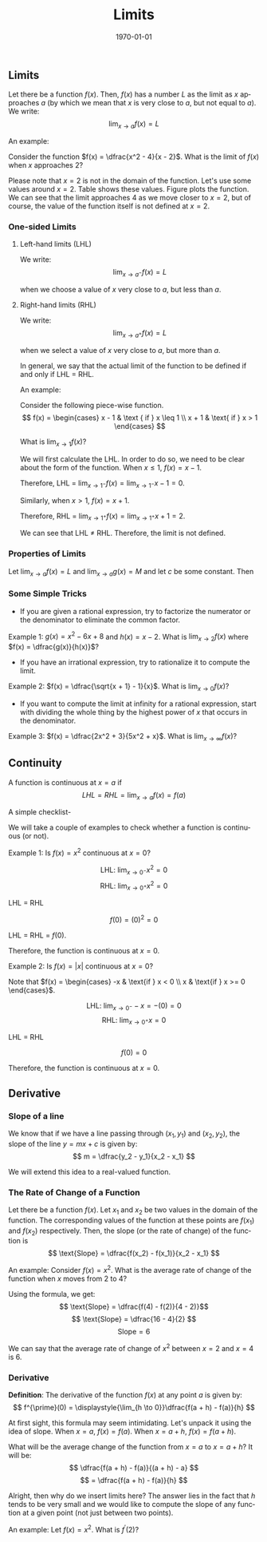 #+TITLE: Limits
#+DATE: \today
#+LANGUAGE: en
#+LATEX_CLASS: article
#+OPTIONS: toc:nil
#+LATEX_COMPILER: xelatex -shell-escape

#+LATEX_HEADER: \usepackage{fontspec}
#+LATEX_HEADER: \setmainfont{TeX Gyre Pagella}
#+LATEX_HEADER: \usepackage{amsmath,amssymb, booktabs, caption, dcolumn, etoolbox, gensymb, pgfplots, polynom, subcaption, tfrupee, tikz, xcolor}
#+LATEX_HEADER: \usepackage[toc]{appendix}
#+LATEX_HEADER: \usepackage[backend=biber,style=authoryear-comp]{biblatex}
#+LATEX_HEADER: \addbibresource{references.bib}
#+LATEX_HEADER: \usepackage{geometry}
#+LATEX_HEADER: \geometry{margin=1in}
#+LATEX_HEADER: \usepackage[table, svgnames, dvipsnames]{xcolor}
#+LATEX_HEADER: \usetikzlibrary{arrows.meta,patterns,positioning}
#+LATEX_HEADER: \definecolor{green2}{HTML}{008000}
#+LATEX_HEADER: \definecolor{cbblue}{rgb}{0.0, 0.6, 0.9}
#+LATEX_HEADER: \definecolor{cbcyan}{rgb}{0.35, 0.7, 0.9}
#+LATEX_HEADER: \definecolor{cbred}{rgb}{0.8, 0.4, 0.0}
#+LATEX_HEADER: \definecolor{cbpurple}{rgb}{0.6, 0.6, 0.8}
#+LATEX_HEADER: \definecolor{cbolive}{rgb}{0.6, 0.7, 0}
#+LATEX_HEADER: \definecolor{red_pink}{HTML}{e64173}
#+LATEX_HEADER: \definecolor{turquoise}{HTML}{20B2AA}
#+LATEX_HEADER: \definecolor{orange}{HTML}{FFA500}
#+LATEX_HEADER: \definecolor{purple}{HTML}{6A5ACD}
#+LATEX_HEADER: \newcommand{\orgbox}[1]{\fbox{\ensuremath{#1}}}
#+LATEX_HEADER: \appto{\appendix}{\renewcommand{\thesection}{}}



** Limits

Let there be a function $f(x)$. Then, $f(x)$ has a number $L$ as the limit as $x$ approaches $a$ (by which we mean that $x$ is very close to $a$, but not equal to $a$).
We write:
\[ \displaystyle{\lim_{x \to a} f(x) = L} \]


An example:

Consider the function $f(x) = \dfrac{x^2 - 4}{x - 2}$. What is the limit of $f(x)$ when $x$ approaches 2?

Please note that $x = 2$ is not in the domain of the function. Let's use some values around $x = 2$. Table \ref{tab:tab01} shows these values.
Figure \ref{fig:fig01} plots the function. We can see that the limit approaches 4 as we move closer to $x = 2$, but of course, the value of the function itself is not defined at $x = 2$.


\begin{table}[htbp]
\centering
\caption{Values of $f(x)$ as $x \to 2$}
\label{tab:tab01}
\begin{tabular}{c *{8}{c}}
\toprule
$x$ & 1.9 &  1.99 &  1.999 & 1.9999 & 2.0001 & 2.001 & 2.01 & 2.1 \\
\midrule
 $f(x)$ & \color{turquoise}{3.9} & \color{turquoise}{3.99}  & \color{turquoise}{3.999}  & \color{turquoise}{3.9999} & \color{turquoise}{4.0001} & \color{turquoise}{4.001} & \color{turquoise}{4.01} & \color{turquoise}{4.1} \\
\bottomrule
\end{tabular}
\end{table}


\begin{figure}[htbp]
\centering
\begin{tikzpicture}
\begin{axis}[axis lines = middle, xlabel = \(x\), ylabel = {\(f(x)\)}, xmin = -1, xmax = 5, ymin = -1, ymax = 5,
             xtick = {0, 1, 2, 3, 4}, ytick = {0, 1, 2, 3, 4, 5}, grid = major, grid style = {dashed, gray!30},
	     legend pos = north west, legend cell align = {left}, legend style = {font = \tiny}, legend style = {at={(-0.5, 1)}, anchor=west},
	     tick label style = {font = \small}, label style = {font=\small}, title style = {font=\large\bfseries},
	     title={Limit of $f(x) = \frac{x^2 - 4}{x - 2}$ as $x\to2$},
	     enlargelimits = true, axis line style = {-Stealth},
	     samples = 50]
             \addplot[
                      domain = -1:1.999,
                      blue,
                      very thick]{x + 2};
	     \addplot[
	              domain = 2:5,
		      blue,
		      very thick]{x + 2};
             \addlegendentry{\(f(x) = x + 2,\; x \neq 2\)}
             \addplot [only marks, mark=*, mark size = 2pt, color = blue] coordinates {(2,4)};
             \draw[color = turquoise, very thick, fill = white, line width = 1.2pt] (axis cs: 2, 4) circle [radius = 3.5pt];
             \addlegendentry{\textcolor{turquoise}{\(\circ\) Hole at $(2, 4)$}}
             \addplot [dashed, red_pink, thick] coordinates {(0, 4) (2, 4)};
             \addplot [dashed, red_pink, thick] coordinates {(2, 0) (2, 4)};
             \addlegendimage{red_pink, dashed, thick};
             \addlegendentry{$\lim_{x \to 2} f(x) = 4$}
             \node [red_pink, above] at (axis cs: 0.5, 4.2) {$y = 4$};
             \node [red_pink, right] at (axis cs: 2.1, 2) {$x = 2$};
             \node [red_pink, above right] at (axis cs: 2, 4) {$(2, 4)$};
\end{axis}
 \end{tikzpicture}
\caption{}
\label{fig:fig01}
\end{figure}	    


*** One-sided Limits

**** Left-hand limits (LHL)
We write: \[ \displaystyle{\lim_{x \to a^{-}} f(x) =  L} \]

when we choose a value of $x$ very close to $a$, but less than $a$.

**** Right-hand limits (RHL)
We write: \[ \lim_{x \to a^{+}} f(x) = L \]

when we select a value of $x$ very close to $a$, but more than $a$.

In general, we say that the actual limit of the function to be defined if and only if LHL = RHL.

An example:

Consider the following piece-wise function.
\[ f(x) = \begin{cases} x - 1 & \text { if } x \leq 1 \\ x + 1 & \text{ if } x > 1 \end{cases} \]

What is $\displaystyle{\lim_{x \to 1} f(x)}$?

We will first calculate the LHL. In order to do so, we need to be clear about the form of the function. When $x \leq 1$, $f(x) = x - 1$.

Therefore,
LHL = $\displaystyle{\lim_{x \to 1^{-}} f(x)} = \displaystyle{\lim_{x \to 1^{-}} x - 1} = 0$.

Similarly, when $x > 1$, $f(x) = x + 1$.

Therefore,
RHL = $\displaystyle{\lim_{x \to 1^{+}} f(x)} = \displaystyle{\lim_{x \to 1^{+}} x + 1} = 2$.

We can see that LHL $\neq$ RHL. Therefore, the limit is not defined. 

*** Properties of Limits

Let $\displaystyle{\lim_{x \to a} f(x) = L}$ and $\displaystyle{\lim_{x \to a} g(x) = M}$ and let $c$ be some constant. Then
\begin{enumerate}
\item $\displaystyle{\lim_{x \to a} cf(x) = cL}$
\item $\displaystyle{\lim_{x \to a} (f(x) + g(x)) = L + M}$
\item $\displaystyle{\lim_{x \to a} (f(x) - g(x)) = L - M}$
\item $\displaystyle{\lim_{x \to a} (f(x)\dot{g(x)}) = LM}$
\item $\displaystyle{\lim_{x \to a}\dfrac{f(x)}{g(x)}} = \dfrac{\displaystyle{\lim_{x \to a} f(x)}}{\displaystyle{\lim_{x \to a} g(x)}} = \dfrac{L}{M}$ if $M \neq 0$
\item $\displaystyle{\lim_{x \to a} f(x)^{p}} = A^p$ (if $A^{p}$ is defined and $p$ is a real number)
\item $\displaystyle{\lim_{x \to a} (x)^{1/n}} = a^{1/n}$
\end{enumerate}


*** Some Simple Tricks

- If you are given a rational expression, try to factorize the numerator or the denominator to eliminate the common factor.
  
Example 1: $g(x) = x^2 - 6x + 8$ and $h(x) = x - 2$. What is $\displaystyle{\lim_{x \to 2}} f(x)$ where $f(x) = \dfrac{g(x)}{h(x)}$?

\begin{align*}
\lim_{x \to 2} f(x) &= \lim_{x \to 2} \dfrac{x^2 - 6x + 8}{x - 2} \\
\implies \lim_{x \to 2} f(x) &= \lim_{x \to 2} \dfrac{(x - 2)(x - 4)}{x - 2} \tag{factorizing the numerator} \\
\implies \lim_{x \to 2} f(x) &= \lim_{x \to 2} x + 2 \\
\implies \lim_{x \to 2} f(x) &= 4
\end{align*}

- If you have an irrational expression, try to rationalize it to compute the limit.

Example 2: $f(x) = \dfrac{\sqrt{x + 1} - 1}{x}$.  What is $\displaystyle{\lim_{x \to 0} f(x)}$?

\begin{align*}
\lim_{x \to 0} f(x) &= \lim_{x \to 0} \dfrac{\sqrt{x + 1} - 1}{x} \\
\lim_{x \to 0} f(x) &= \lim_{x \to 0} \dfrac{(\sqrt{x + 1} - 1)\times{(\sqrt{x + 1} + 1)}}{x\times(\sqrt{x + 1} + 1)} \\
\lim_{x \to 0} f(x) &= \lim_{x \to 0} \dfrac{(x + 1) - 1}{x\times(\sqrt{x + 1} + 1)} \tag{since $(a + b)(a - b) = a^2 - b^2$} \\
\lim_{x \to 0} f(x) &= \lim_{x \to 0} \dfrac{x}{x\times(\sqrt{x + 1} + 1)} \\
\lim_{x \to 0} f(x) &= \lim_{x \to 0} \dfrac{1}{\sqrt{x + 1} + 1} \\
\lim_{x \to 0} f(x) &= \dfrac{1}{2}
\end{align*}

 - If you want to compute the limit at infinity for  a rational expression, start with dividing the whole thing by the highest power of $x$ that occurs in the denominator.

 Example 3: $f(x) = \dfrac{2x^2 + 3}{5x^2 + x}$. What is $\displaystyle{\lim_{x \to \infty}} f(x)$?

 \begin{align*}
 \lim_{x \to \infty} f(x) &= \lim_{x \to \infty} \dfrac{2x^2 + 3}{5x^2 + x} \\
\implies \lim_{x \to \infty} &= \lim_{x \to \infty} \dfrac{2 + 3/x^2}{5 + 1/x^2} \\
\implies \lim_{x \to \infty} &= \dfrac{\lim_{x \to \infty} 2 + \lim_{x \to \infty} 3/x^2}{\lim_{x \to \infty} 5 + \lim_{x \to \infty} 1/x^2} \\
\implies \lim_{x \to \infty} &= \dfrac{2 + 3(0)}{5 + 1(0} \\
\implies \lim_{x \to \infty} &= \dfrac{2}{5}
 \end{align*}


** Continuity

 
A function is continuous at $x=a$ if
\[ LHL = RHL = \displaystyle{\lim_{x \to a}} f(x) = f(a) \]

A simple checklist-
\begin{itemize}
\item Check if $f(a)$ is \textbf{defined}.
\item Calculate the LHL and the RHL. Verify they match.
\item Verify if $\displaystyle{\lim_{x \to a}} = f(a)$.
\end{itemize}
 
We will take a couple of examples to check whether a function is continuous (or not).

Example 1: Is $f(x) = x^2$ continuous at $x = 0$?

\[ \text{LHL: } \lim_{x \to 0^{-}} x^2 = 0 \]
\[ \text{RHL: } \lim_{x \to 0^{+}} x^2 = 0 \]

LHL = RHL

\[ f(0) = (0)^2 = 0 \]

LHL = RHL = $f(0)$.

Therefore, the function is continuous at $x = 0$.

\vspace{2mm}

Example 2: Is $f(x) = |x|$ continuous at $x = 0$?

Note that $f(x) = \begin{cases} -x & \text{if } x < 0 \\ x & \text{if } x >= 0 \end{cases}$.

\[ \text{LHL: } \lim_{x \to 0^{-}} -x = -(0) = 0 \]
\[ \text{RHL: } \lim_{x \to 0^{+}} x = 0 \]

LHL = RHL

\[ f(0) = 0 \]

Therefore, the function is continuous at $x = 0$.

** Derivative

*** Slope of a line

We know that if we have a line passing through $(x_1, y_1)$ and $(x_2, y_2)$, the slope of the line $y = mx + c$ is given by:
\[ m = \dfrac{y_2 - y_1}{x_2 - x_1} \]

We will extend this idea to a real-valued function.

*** The Rate of Change of a Function
Let there be a function $f(x)$. Let $x_1$ and $x_2$ be two values in the domain of the function. The corresponding values of the function at these points are $f(x_1)$ and $f(x_2)$ respectively.
Then, the slope (or the rate of change) of the function is
\[ \text{Slope} = \dfrac{f(x_2) - f(x_1)}{x_2 - x_1} \]

An example: Consider $f(x) = x^2$. What is the average rate of change of the function when $x$ moves from 2 to 4?

Using the formula, we get:
\[ \text{Slope} = \dfrac{f(4) - f(2)}{4 - 2)}\]
\[ \text{Slope} = \dfrac{16 - 4}{2} \]
\[ \text{Slope} = 6 \]

We can say that the average rate of change of $x^2$ between $x = 2$ and $x = 4$ is 6.

*** Derivative

\textbf{Definition}: The derivative of the function $f(x)$ at any point $a$ is given by:
\[ f^{\prime}(0) = \displaystyle{\lim_{h \to 0}}\dfrac{f(a + h) - f(a)}{h} \]

At first sight, this formula may seem intimidating. Let's unpack it using the idea of slope.
When $x = a$, $f(x) = f(a)$.
When $x = a + h$, $f(x) = f(a + h)$.

What will be the average change of the function from $x = a$ to $x = a + h$? It will be:
\[ \dfrac{f(a + h) - f(a)}{(a + h) - a} \]
\[ = \dfrac{f(a + h) - f(a)}{h} \]

Alright, then why do we insert limits here? The answer lies in the fact that $h$ tends to be very small and we would like to compute the slope of any function at a given point (not just between two points).

An example: Let $f(x) = x^2$. What is $f^{\prime}(2)$?

\begin{align*}
f^{\prime}(2) &= \lim_{h \to 0} \dfrac{f(2 + h) - f(2)}{h} \\
\implies f^{\prime}(2) &= \lim_{h \to 0} \dfrac{(2 + h)^2 - 4}{h} \tag{since $f(x) = x^2$} \\
\implies f^{\prime}(2) &= \lim_{h \to 0} \dfrac{4 + h^2 + 2ah - 4}{h} \tag{since $(a + b)^2 = a^2 + b^2 + 2ab$} \\
\implies f^{\prime}(2) &= \lim_{h \to 0} \dfrac{h^2 + 2ah}{h} \\
\implies f^{\prime}(2) &= \lim_{h \to 0} (h + 2a) \\
\implies f^{\prime}(2) &= 2a
\end{align*}


